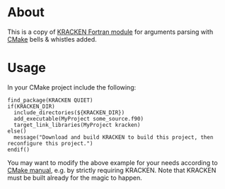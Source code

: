 * About

This is a copy of [[http://home.comcast.net/~urbanjost/CLONE/KRACKEN/krackenhelp.html][KRACKEN Fortran module]] for arguments parsing with
[[http://www.cmake.org/][CMake]] bells & whistles added.

* Usage

In your CMake project include the following:

#+BEGIN_EXAMPLE
find_package(KRACKEN QUIET)
if(KRACKEN_DIR)
  include_directories(${KRACKEN_DIR})
  add_executable(MyProject some_source.f90)
  target_link_libraries(MyProject kracken)
else()
  message("Download and build KRACKEN to build this project, then reconfigure this project.")
endif()
#+END_EXAMPLE

You may want to modify the above example for your needs according to
[[http://www.cmake.org/cmake/help/v2.8.10/cmake.html#command:find_package][CMake manual]], e.g. by strictly requiring KRACKEN. Note that KRACKEN
must be built already for the magic to happen.
